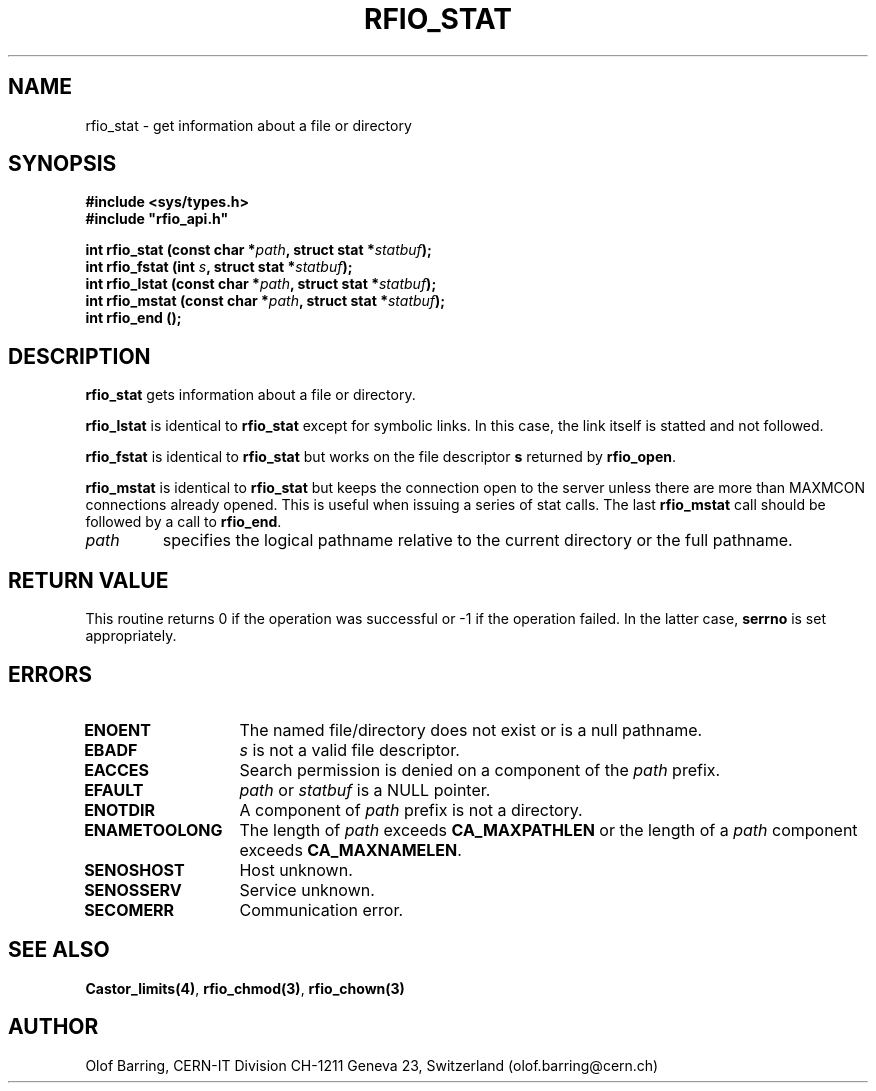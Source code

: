 .\"
.\" $Id: rfio_stat.man,v 1.6 2001/05/31 06:34:31 baud Exp $
.\"
.\" @(#)$RCSfile: rfio_stat.man,v $ $Revision: 1.6 $ $Date: 2001/05/31 06:34:31 $ CERN IT-PDP/DM Jean-Philippe Baud
.\" Copyright (C) 1999-2001 by CERN/IT/PDP/DM
.\" All rights reserved
.\"
.TH RFIO_STAT 3 "$Date: 2001/05/31 06:34:31 $" CASTOR "Rfio Library Functions"
.SH NAME
rfio_stat \- get information about a file or directory
.SH SYNOPSIS
.B #include <sys/types.h>
.br
\fB#include "rfio_api.h"\fR
.sp
.BI "int rfio_stat (const char *" path ", struct stat *" statbuf ");"
.br
.BI "int rfio_fstat (int " s ", struct stat *" statbuf ");"
.br
.BI "int rfio_lstat (const char *" path ", struct stat *" statbuf ");"
.br
.BI "int rfio_mstat (const char *" path ", struct stat *" statbuf ");"
.br
.BI "int rfio_end ();"
.SH DESCRIPTION
.B rfio_stat
gets information about a file or directory.
.LP
.B rfio_lstat
is identical to
.B rfio_stat
except for symbolic links. In this case, the link itself is statted and not
followed.
.LP
.B rfio_fstat
is identical to
.B rfio_stat
but works on the file descriptor
.B s
returned by
.BR rfio_open .
.LP
.B rfio_mstat
is identical to
.B rfio_stat
but keeps the connection open to the server unless there are more than MAXMCON
connections already opened. This is useful when issuing a series of stat calls.
The last
.B rfio_mstat
call should be followed by a call to
.BR rfio_end .
.TP
.I path
specifies the logical pathname relative to the current directory or
the full pathname.
.SH RETURN VALUE
This routine returns 0 if the operation was successful or -1 if the operation
failed. In the latter case,
.B serrno
is set appropriately.
.SH ERRORS
.TP 1.3i
.B ENOENT
The named file/directory does not exist or is a null pathname.
.TP
.B EBADF
.I s
is not a valid file descriptor.
.TP
.B EACCES
Search permission is denied on a component of the
.I path
prefix.
.TP
.B EFAULT
.I path
or
.I statbuf
is a NULL pointer.
.TP
.B ENOTDIR
A component of
.I path
prefix is not a directory.
.TP
.B ENAMETOOLONG
The length of
.I path
exceeds
.B CA_MAXPATHLEN
or the length of a
.I path
component exceeds
.BR CA_MAXNAMELEN .
.TP
.B SENOSHOST
Host unknown.
.TP
.B SENOSSERV
Service unknown.
.TP
.B SECOMERR
Communication error.
.SH SEE ALSO
.BR Castor_limits(4) ,
.BR rfio_chmod(3) ,
.BR rfio_chown(3)
.SH AUTHOR
Olof Barring, CERN-IT Division CH-1211 Geneva 23, Switzerland
(olof.barring@cern.ch)
